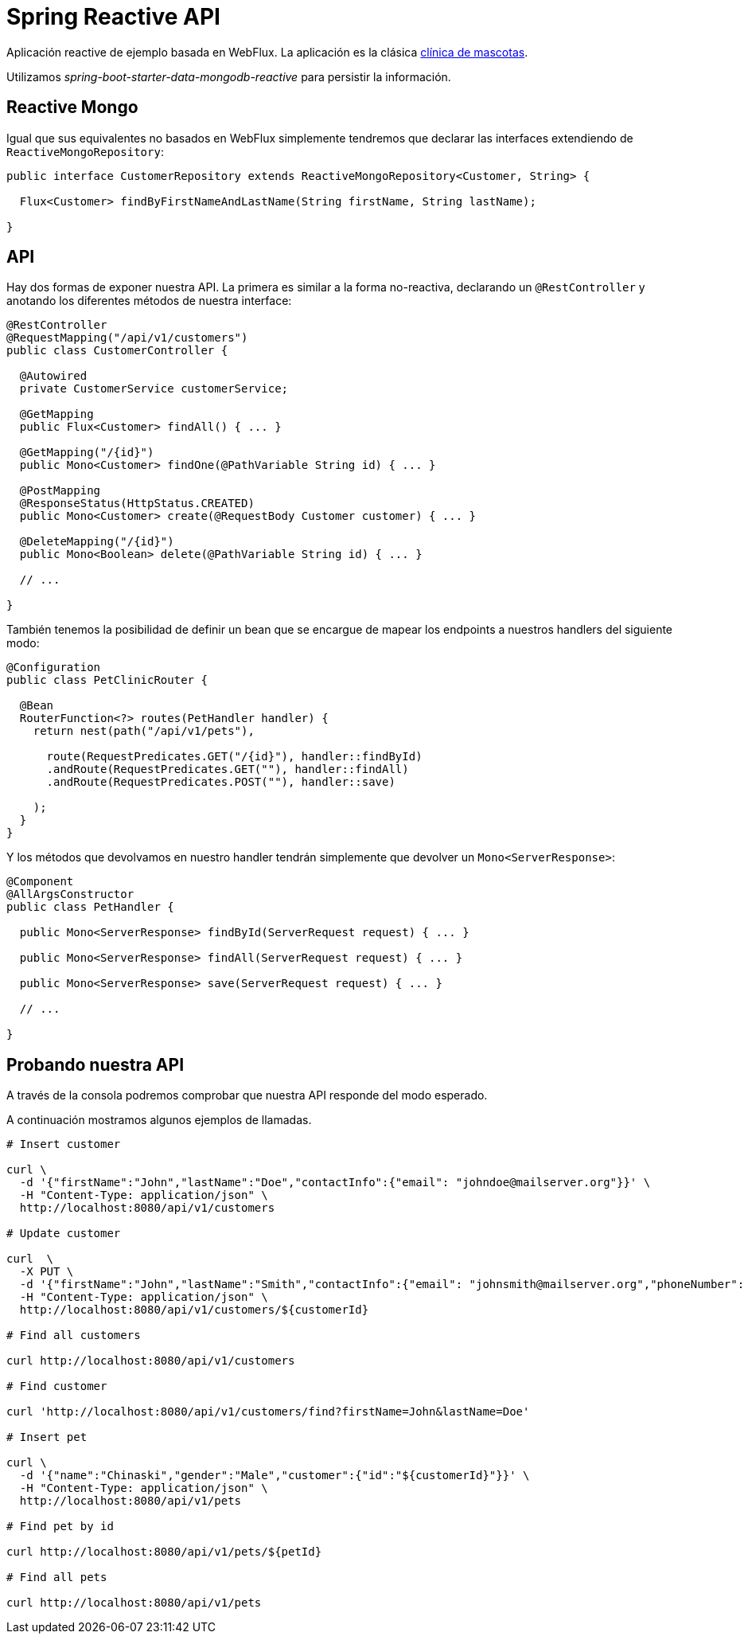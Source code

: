 = Spring Reactive API

Aplicación reactive de ejemplo basada en WebFlux. La aplicación es la clásica
https://github.com/spring-projects/spring-petclinic[clínica de mascotas]. 

Utilizamos _spring-boot-starter-data-mongodb-reactive_ para persistir la información.

== Reactive Mongo

Igual que sus equivalentes no basados en WebFlux simplemente tendremos que declarar las interfaces
extendiendo de `ReactiveMongoRepository`:

[source,java]
----
public interface CustomerRepository extends ReactiveMongoRepository<Customer, String> {

  Flux<Customer> findByFirstNameAndLastName(String firstName, String lastName);

}
----

== API

Hay dos formas de exponer nuestra API. La primera es similar a la forma no-reactiva, declarando
un `@RestController` y anotando los diferentes métodos de nuestra interface:

[source,java]
----
@RestController
@RequestMapping("/api/v1/customers")
public class CustomerController {

  @Autowired
  private CustomerService customerService;

  @GetMapping
  public Flux<Customer> findAll() { ...	}

  @GetMapping("/{id}")
  public Mono<Customer> findOne(@PathVariable String id) { ... }

  @PostMapping
  @ResponseStatus(HttpStatus.CREATED)
  public Mono<Customer> create(@RequestBody Customer customer) { ... }

  @DeleteMapping("/{id}")
  public Mono<Boolean> delete(@PathVariable String id) { ... }

  // ...

}
----

También tenemos la posibilidad de definir un bean que se encargue de mapear los endpoints a nuestros
handlers del siguiente modo:

[source,java]
----
@Configuration
public class PetClinicRouter {

  @Bean
  RouterFunction<?> routes(PetHandler handler) {
    return nest(path("/api/v1/pets"),

      route(RequestPredicates.GET("/{id}"), handler::findById)
      .andRoute(RequestPredicates.GET(""), handler::findAll)
      .andRoute(RequestPredicates.POST(""), handler::save)
      
    );
  }
}
----

Y los métodos que devolvamos en nuestro handler tendrán simplemente que devolver un `Mono<ServerResponse>`:

[source,java]
----
@Component
@AllArgsConstructor
public class PetHandler {

  public Mono<ServerResponse> findById(ServerRequest request) { ... }

  public Mono<ServerResponse> findAll(ServerRequest request) { ... }

  public Mono<ServerResponse> save(ServerRequest request) { ... }

  // ...

}
----


== Probando nuestra API

A través de la consola podremos comprobar que nuestra API responde del modo esperado.

A continuación mostramos algunos ejemplos de llamadas.

[source,bash]
----

# Insert customer

curl \
  -d '{"firstName":"John","lastName":"Doe","contactInfo":{"email": "johndoe@mailserver.org"}}' \
  -H "Content-Type: application/json" \
  http://localhost:8080/api/v1/customers

# Update customer

curl  \
  -X PUT \
  -d '{"firstName":"John","lastName":"Smith","contactInfo":{"email": "johnsmith@mailserver.org","phoneNumber": "555 444 888"}}' \
  -H "Content-Type: application/json" \
  http://localhost:8080/api/v1/customers/${customerId}

# Find all customers

curl http://localhost:8080/api/v1/customers

# Find customer

curl 'http://localhost:8080/api/v1/customers/find?firstName=John&lastName=Doe'

# Insert pet

curl \
  -d '{"name":"Chinaski","gender":"Male","customer":{"id":"${customerId}"}}' \
  -H "Content-Type: application/json" \
  http://localhost:8080/api/v1/pets

# Find pet by id

curl http://localhost:8080/api/v1/pets/${petId}

# Find all pets

curl http://localhost:8080/api/v1/pets

----
